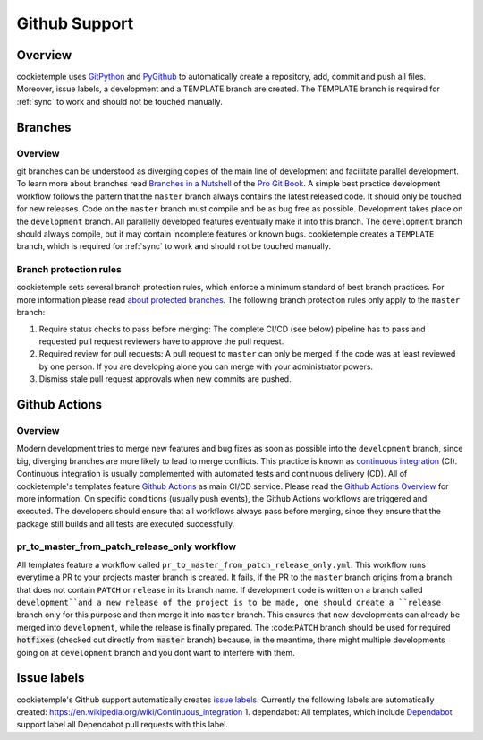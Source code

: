 .. _github_support:

================
Github Support
================

Overview
-------------

cookietemple uses `GitPython <https://gitpython.readthedocs.io/en/stable/>`_ and `PyGithub <https://pygithub.readthedocs.io/en/latest/introduction.html>`_ to automatically create a repository, add, commit and push all files.
Moreover, issue labels, a development and a TEMPLATE branch are created. The TEMPLATE branch is required for :ref:`sync` to work and should not be touched manually.

Branches
--------------

Overview
~~~~~~~~~~~~~~~~

git branches can be understood as diverging copies of the main line of development and facilitate parallel development.
To learn more about branches read `Branches in a Nutshell <https://git-scm.com/book/en/v2/Git-Branching-Branches-in-a-Nutshell>`_ of the `Pro Git Book <https://git-scm.com/book>`_.
A simple best practice development workflow follows the pattern that the ``master`` branch always contains the latest released code.
It should only be touched for new releases. Code on the ``master`` branch must compile and be as bug free as possible.
Development takes place on the ``development`` branch. All parallelly developed features eventually make it into this branch.
The ``development`` branch should always compile, but it may contain incomplete features or known bugs.
cookietemple creates a ``TEMPLATE`` branch, which is required for :ref:`sync` to work and should not be touched manually.

Branch protection rules
~~~~~~~~~~~~~~~~~~~~~~~~~~

cookietemple sets several branch protection rules, which enforce a minimum standard of best branch practices.
For more information please read `about protected branches <https://help.github.com/en/github/administering-a-repository/about-protected-branches>`_.
The following branch protection rules only apply to the ``master`` branch:

1. Require status checks to pass before merging: The complete CI/CD (see below) pipeline has to pass and requested pull request reviewers have to approve the pull request.
2. Required review for pull requests: A pull request to ``master`` can only be merged if the code was at least reviewed by one person. If you are developing alone you can merge with your administrator powers.
3. Dismiss stale pull request approvals when new commits are pushed.

Github Actions
---------------------

Overview
~~~~~~~~~~~~~~~

Modern development tries to merge new features and bug fixes as soon as possible into the ``development`` branch, since big, diverging branches are more likely to lead to merge conflicts.
This practice is known as `continuous integration <https://en.wikipedia.org/wiki/Continuous_integration>`_ (CI).
Continuous integration is usually complemented with automated tests and continuous delivery (CD).
All of cookietemple's templates feature `Github Actions <https://github.com/features/actions>`_ as main CI/CD service.
Please read the `Github Actions Overview <https://github.com/features/actions>`_ for more information.
On specific conditions (usually push events), the Github Actions workflows are triggered and executed.
The developers should ensure that all workflows always pass before merging, since they ensure that the package still builds and all tests are executed successfully.

pr_to_master_from_patch_release_only workflow
~~~~~~~~~~~~~~~~~~~~~~~~~~~~~~~~~~~~~~~~~~~~~~~~~~~~~~~~~~~~~

All templates feature a workflow called ``pr_to_master_from_patch_release_only.yml``.
This workflow runs everytime a PR to your projects master branch is created. It fails, if the PR to the ``master`` branch
origins from a branch that does not contain ``PATCH`` or ``release`` in its branch name.
If development code is written on a branch called ``development``and a new release of the project is to be made,
one should create a ``release`` branch only for this purpose and then merge it into ``master`` branch.
This ensures that new developments can already be merged into ``development``, while the release is finally prepared.
The :code:``PATCH`` branch should be used for required :code:`hotfixes` (checked out directly from :code:`master` branch) because, in the meantime, there might
multiple developments going on at ``development`` branch and you dont want to interfere with them.

Issue labels
----------------

cookietemple's Github support automatically creates `issue labels <https://help.github.com/en/github/managing-your-work-on-github/labeling-issues-and-pull-requests>`_.
Currently the following labels are automatically created:
https://en.wikipedia.org/wiki/Continuous_integration
1. dependabot: All templates, which include `Dependabot <https://dependabot.com/>`_ support label all Dependabot pull requests with this label.
